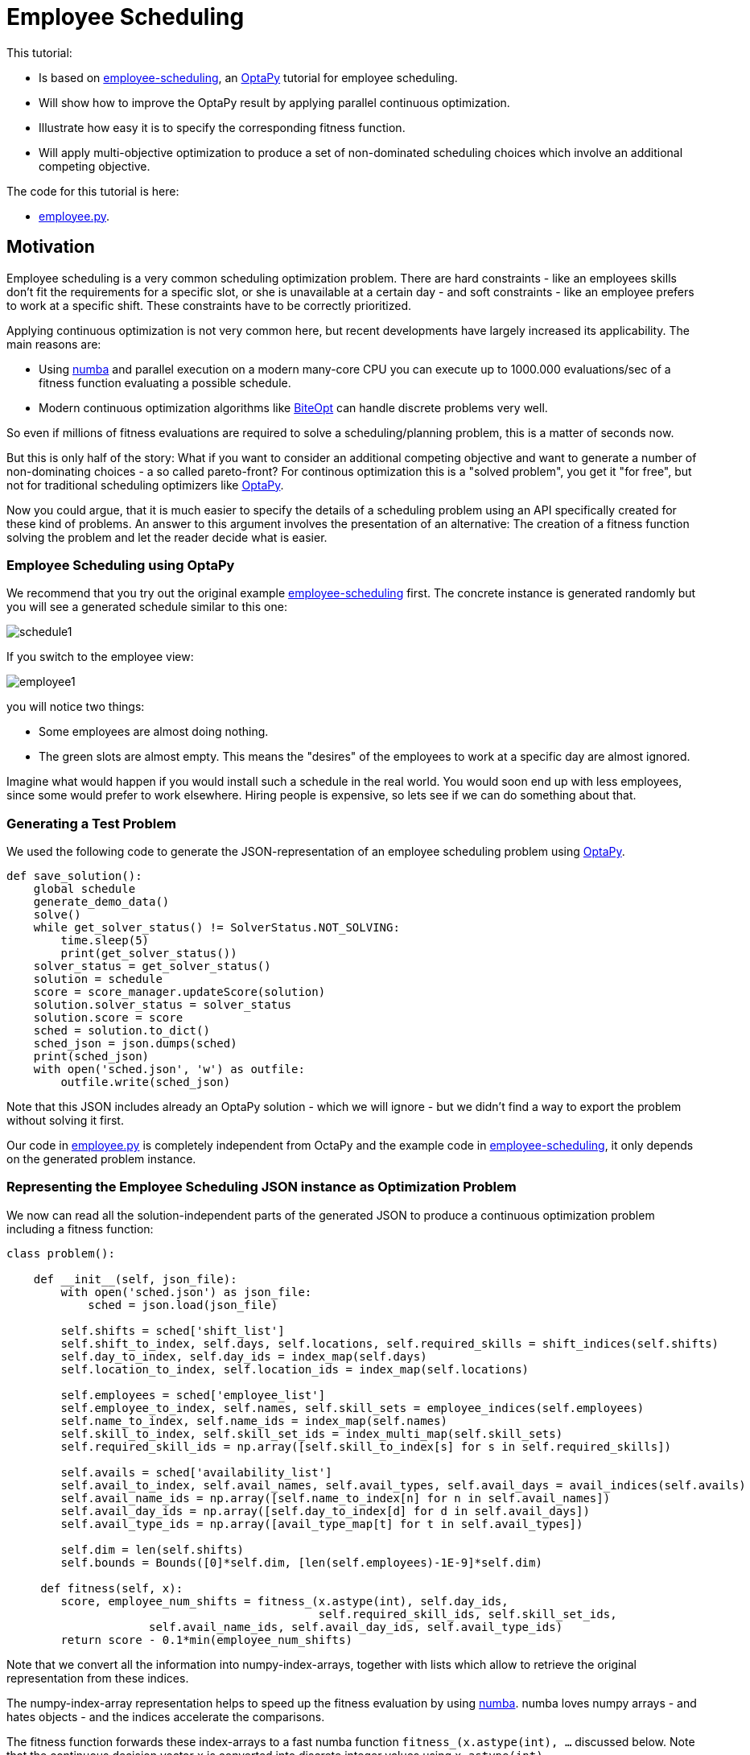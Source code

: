 :encoding: utf-8
:imagesdir: img
:cpp: C++
:call: __call__

= Employee Scheduling

This tutorial:

- Is based on 
https://github.com/optapy/optapy-quickstarts/blob/stable/employee-scheduling/README.adoc[employee-scheduling],
an https://github.com/optapy/optapy[OptaPy] tutorial for employee scheduling.
- Will show how to improve the OptaPy result by applying parallel continuous optimization.
- Illustrate how easy it is to specify the corresponding fitness function.
- Will apply multi-objective optimization to produce a set of non-dominated scheduling choices which 
involve an additional competing objective.

The code for this tutorial is
here: 

- https://github.com/dietmarwo/fast-cma-es/blob/master/examples/employee.py[employee.py].

== Motivation

Employee scheduling is a very common scheduling optimization problem. There are hard constraints
- like an employees skills don't fit the requirements for a specific slot,  or she is unavailable at a certain day - 
and soft constraints - like an employee prefers to work at a specific shift. These constraints 
have to be correctly prioritized. 

Applying continuous optimization is not very common here, but recent developments have largely increased its applicability. 
The main reasons are:

- Using https://numba.pydata.org/[numba] and parallel execution on a modern many-core CPU you can execute up to 
1000.000 evaluations/sec of a fitness function evaluating a possible schedule. 
- Modern continuous optimization algorithms like https://github.com/avaneev/biteopt[BiteOpt] can handle discrete problems very well. 

So even if millions of fitness evaluations are required to solve a scheduling/planning problem, this is a matter
of seconds now. 

But this is only half of the story: What if you want to consider an additional competing objective and want to 
generate a number of non-dominating choices - a so called pareto-front? For continous optimization this is a
"solved problem", you get it "for free", but not for traditional scheduling optimizers like https://github.com/optapy/optapy[OptaPy].

Now you could argue, that it is much easier to specify the details of a scheduling problem using an API specifically created
for these kind of problems. An answer to this argument involves the presentation of an alternative: The creation
of a fitness function solving the problem and let the reader decide what is easier. 

=== Employee Scheduling using OptaPy

We recommend that you try out the original example 
https://github.com/optapy/optapy-quickstarts/blob/stable/employee-scheduling/README.adoc[employee-scheduling]
first. The concrete instance is generated randomly but you will see a generated schedule similar to this one:

image::schedule1.png[]

If you switch to the employee view:

image::employee1.png[]

you will notice two things:

- Some employees are almost doing nothing.
- The green slots are almost empty. This means the "desires" of the employees to work at a specific day are almost ignored. 

Imagine what would happen if you would install such a schedule in the real world. You would soon end up with less employees, since
some would prefer to work elsewhere. Hiring people is expensive, so lets see if we can do something about that. 

=== Generating a Test Problem

We used the following code to generate the JSON-representation of an employee 
scheduling problem using https://github.com/optapy/optapy[OptaPy]. 

[source,python]
----
def save_solution():
    global schedule
    generate_demo_data()
    solve()
    while get_solver_status() != SolverStatus.NOT_SOLVING:
        time.sleep(5)
        print(get_solver_status())  
    solver_status = get_solver_status()
    solution = schedule
    score = score_manager.updateScore(solution)
    solution.solver_status = solver_status
    solution.score = score
    sched = solution.to_dict()
    sched_json = json.dumps(sched)
    print(sched_json)
    with open('sched.json', 'w') as outfile:
        outfile.write(sched_json)
----

Note that this JSON includes already an OptaPy solution - which we will ignore - but we didn't 
find a way to export the problem without solving it first. 

Our code in https://github.com/dietmarwo/fast-cma-es/blob/master/examples/employee.py[employee.py]
is completely independent from OctaPy and the example code in 
https://github.com/optapy/optapy-quickstarts/blob/stable/employee-scheduling/README.adoc[employee-scheduling],
it only depends on the generated problem instance. 

=== Representing the Employee Scheduling JSON instance as Optimization Problem  

We now can read all the solution-independent parts of the generated JSON to produce
a continuous optimization problem including a fitness function:

[source,python]
----
class problem():
    
    def __init__(self, json_file):
        with open('sched.json') as json_file:
            sched = json.load(json_file)    
            
        self.shifts = sched['shift_list']
        self.shift_to_index, self.days, self.locations, self.required_skills = shift_indices(self.shifts)
        self.day_to_index, self.day_ids = index_map(self.days)
        self.location_to_index, self.location_ids = index_map(self.locations)
                
        self.employees = sched['employee_list']
        self.employee_to_index, self.names, self.skill_sets = employee_indices(self.employees)
        self.name_to_index, self.name_ids = index_map(self.names)
        self.skill_to_index, self.skill_set_ids = index_multi_map(self.skill_sets)
        self.required_skill_ids = np.array([self.skill_to_index[s] for s in self.required_skills])

        self.avails = sched['availability_list']
        self.avail_to_index, self.avail_names, self.avail_types, self.avail_days = avail_indices(self.avails)
        self.avail_name_ids = np.array([self.name_to_index[n] for n in self.avail_names])
        self.avail_day_ids = np.array([self.day_to_index[d] for d in self.avail_days])
        self.avail_type_ids = np.array([avail_type_map[t] for t in self.avail_types])

        self.dim = len(self.shifts)
        self.bounds = Bounds([0]*self.dim, [len(self.employees)-1E-9]*self.dim)  

     def fitness(self, x):
        score, employee_num_shifts = fitness_(x.astype(int), self.day_ids, 
                                              self.required_skill_ids, self.skill_set_ids, 
                     self.avail_name_ids, self.avail_day_ids, self.avail_type_ids)
        return score - 0.1*min(employee_num_shifts)
----

Note that we convert all the information into numpy-index-arrays, together
with lists which allow to retrieve the original representation from these indices. 

The numpy-index-array representation helps to speed up the fitness evaluation 
by using https://numba.pydata.org/[numba]. numba loves numpy arrays - and hates objects -  
and the indices accelerate the comparisons.

The fitness function forwards these index-arrays to a fast numba function 
`fitness_(x.astype(int), ...` discussed below. Note that the continuous decision vector
`x` is converted into discrete integer values using `x.astype(int)`.

=== Implementing the Fitness Function

The fitness function needs to check how many hard and soft constraints 
an employee schedule `employees_at_shift` given as decision vector violates.   
We multiply hard constraints by factor 1000 to priorize them. `UNDESIRED`
constraints - that an employee prefers not to work at a specific day - 
will get factor 100, and `DESIRED` constraints 
- that an employee likes to work at a specific day - gets a negative  
factor `-1`, because we want to maximize its fulfillment.  

[source,python]
----
njit(fastmath=True)
def fitness_(employees_at_shift, day_ids, required_skill_ids, skill_set_ids, 
             avail_names_ids, avail_days_ids, avail_type_ids):
    score = 0
    num_employees = len(skill_set_ids)
    employee_last_day = np.full(num_employees, -1, dtype=numba.int32)
    employee_num_shifts = np.zeros(num_employees, dtype=numba.int32)
    for shift in range(len(employees_at_shift)):
        day = day_ids[shift]
        employee = employees_at_shift[shift]
        employee_num_shifts[employee] += 1
        if employee_last_day[employee] == day:
            score += 1000  # employee should only work once a day
            continue
        employee_last_day[employee] = day
        required_skill = required_skill_ids[shift]
        skill_set = skill_set_ids[employee]
        if not required_skill in skill_set: 
            score += 1000 # employee has wrong skill set
        avail_ids = np.where(avail_names_ids == employee)
        for avail_id in avail_ids[0]:
            avail_day = avail_days_ids[avail_id]
            if day == avail_day:
                type = avail_type_ids[avail_id]
                if type == UNDESIRED:  
                    score += 100 # employee does not want to work this day
                elif type == UNAVAILABLE:
                    score += 1000 # employee is unavailable
                elif type == DESIRED:
                    score -= 1 # employee works at desired day
    return score, employee_num_shifts
----

You may compare the complexity of this code to
https://github.com/optapy/optapy-quickstarts/blob/stable/employee-scheduling/constraints.py[constraints.py] and
https://github.com/optapy/optapy-quickstarts/blob/stable/employee-scheduling/domain.py[domain.py].
Note that the fitness function above doesn't require any specific domain objects and
"schedule solver"-API, but still is quite readable. And it does something more:
It counts the number of shifts for each employee and returns this as an array. You may use
`np.std(employee_num_shifts)` or `-min(employee_num_shifts)` to support a more 
equal distribution of work. This way we make sure that all employees get a fair amount of work-shifts. 

=== Single Objective Optimization

We call `fcmaes.retry.minimize_plot` because we want to monitor/plot the progress over time. 
It takes an continuous optimizer as an argument. We recommend to try BiteOpt first - not only for
this problem - because it doesn't require specific parameters, it is mostly self adapting. 
`fcmaes.retry` will as default use `mp.cpu_count()` parallel workers. In our case (AMD 16 core 5950x)
this results to 32 optimizations performed in parallel. 

[source,python]
----
    def fitness(self, x):
        score, employee_num_shifts = fitness_(x.astype(int), self.day_ids, 
                                              self.required_skill_ids, self.skill_set_ids, 
                     self.avail_name_ids, self.avail_day_ids, self.avail_type_ids)
        return score - 0.1*min(employee_num_shifts)

    def optimize(self):
        self.fitness(np.random.uniform(0, len(self.employees), self.dim).astype(int))
        res = retry.minimize_plot("schedule.bite.500k", Bite_cpp(200000),  
        # res = retry.minimize_plot("schedule.de.500k", De_cpp(200000, popsize = 256, ints = [True]*self.dim),  
        # res = retry.minimize_plot("schedule.crfnes.500k", Crfmnes_cpp(400000, popsize=128),  
                    wrapper(self.fitness), self.bounds, num_retries=32, plot_limit=10000)
        print(self.fitness_mo(res.x)) 
        self.show(res.x)
----

In the diagrams below you see:

- BitOpt is the best choice for this problem.
- Less than one second is required to find the solution - although the optimizer runs a bit longer. 

image::employeeres.png[]

'self.show(res.x)` shows the result as a human readable list. It converts the indices back into schedules, employees and
fulfilled/violated constraints. As we see all 5 "desired" work day constraints are fulfilled and all employees get at least
6 shifts applied.  

----
[-5, -6]
{'start': '2022-06-27T06:00:00', 'end': '2022-06-27T14:00:00', 'location': 'Ambulatory care', 'required_skill': 'Anaesthetics', 'employee': {'name': 'Beth King', 'skill_set': ['Anaesthetics', 'Doctor']}}
{'start': '2022-06-27T14:00:00', 'end': '2022-06-27T22:00:00', 'location': 'Ambulatory care', 'required_skill': 'Anaesthetics', 'employee': {'name': 'Dan Poe', 'skill_set': ['Anaesthetics', 'Doctor']}}
...
{'name': 'Ivy King', 'skill_set': ['Anaesthetics', 'Nurse']} {'employee': {'name': 'Ivy King', 'skill_set': ['Anaesthetics', 'Nurse']}, 'date': '2022-06-29', 'availability_type': 'DESIRED'}
{'name': 'Gus Fox', 'skill_set': ['Anaesthetics', 'Nurse']} {'employee': {'name': 'Gus Fox', 'skill_set': ['Anaesthetics', 'Nurse']}, 'date': '2022-07-03', 'availability_type': 'DESIRED'}
{'name': 'Dan Poe', 'skill_set': ['Anaesthetics', 'Doctor']} {'employee': {'name': 'Dan Poe', 'skill_set': ['Anaesthetics', 'Doctor']}, 'date': '2022-07-04', 'availability_type': 'DESIRED'}
{'name': 'Beth Cole', 'skill_set': ['Anaesthetics', 'Nurse']} {'employee': {'name': 'Beth Cole', 'skill_set': ['Anaesthetics', 'Nurse']}, 'date': '2022-07-05', 'availability_type': 'DESIRED'}
{'name': 'Elsa Watt', 'skill_set': ['Nurse']} {'employee': {'name': 'Elsa Watt', 'skill_set': ['Nurse']}, 'date': '2022-07-05', 'availability_type': 'DESIRED'}
----

=== Multi-Objective Fitness

For the fitness function the only change is that instead of adding `-0.1*min(employee_num_shifts)` to the first objective, 
we return a second one `-min(employee_num_shifts)`. 

[source,python]
----
     def fitness_mo(self, x):
        score, employee_num_shifts = \
            fitness_(x.astype(int), self.day_ids, self.required_skill_ids, self.skill_set_ids, 
                     self.avail_name_ids, self.avail_day_ids, self.avail_type_ids)
        #return [score, np.std(employee_num_shifts)]
        return [score, -min(employee_num_shifts)]
----

=== Multi-Objective Optimization

Since the `fcmaes` library offers only one multi-objective optimizer "MODE", the only 
choice we have to make is whether to use differential evolution or NSGA-II population
update (parameter `nsga_update=True`). The recommendation is to try both. For this problem
NSGA-II population update works much better. Multi-objective optimization usually needs
a larger population size, we choose 256 here. 

[source,python]
----
    def optimize_mo(self):
        self.fitness_mo(np.random.uniform(0, len(self.employees), self.dim).astype(int))
        
        pname = "schedule_mo_200k.256"    
        xs, ys = modecpp.retry(mode.wrapper(self.fitness_mo, 2), 
                         2, 0, self.bounds, popsize = 256, max_evaluations = 200000, 
                     nsga_update=True, num_retries = 32, workers=32)
        np.savez_compressed(pname, xs=xs, ys=ys)
        xs, ys = moretry.pareto(xs, ys)
        for x, y in zip(xs, ys):
            print(str(list(y)) + ' ' + str([int(xi) for xi in x]))
----

As a result we get lists of corresponding argument vectors (`xs`) and function values (`ys`) which represent
the set of non-dominated solutions - the pareto-front: 

----
[-5.0, -6.0] [10, 4, 14, 5, 3, 13, 15, 6, 0, 7, 1, 4, 9, 14, 8, 6, 13, 5, 8, 0, 15, 3, 14, 10, 13, 9, 4, 7, 10, 9, 4, 6, 3, 1, 15, 5, 2, 3, 14, 0, 7, 5, 8, 9, 11, 10, 1, 11, 15, 2, 12, 4, 8, 6, 4, 3, 0, 10, 6, 2, 13, 14, 12, 1, 12, 11, 5, 15, 3, 0, 8, 2, 2, 6, 15, 1, 10, 5, 8, 3, 11, 13, 8, 3, 5, 6, 4, 10, 7, 11, 7, 12, 5, 15, 8, 4, 2, 11, 9, 11, 10, 9, 4, 7, 2, 13, 12, 1, 2, 4, 5, 13, 14, 3, 10, 6, 15, 0, 10, 11, 12, 6, 5, 4, 2, 15]
[95.0, -7.0] [10, 12, 14, 15, 6, 5, 1, 3, 13, 12, 4, 7, 5, 14, 10, 8, 13, 11, 8, 1, 4, 11, 7, 2, 3, 14, 12, 11, 10, 0, 13, 6, 5, 2, 7, 3, 8, 10, 3, 0, 4, 9, 6, 11, 13, 10, 9, 1, 2, 15, 13, 5, 8, 7, 10, 9, 0, 7, 12, 15, 14, 5, 1, 11, 3, 14, 1, 4, 13, 9, 10, 2, 8, 6, 11, 9, 7, 5, 2, 12, 0, 7, 4, 0, 3, 15, 8, 6, 14, 13, 2, 13, 10, 4, 8, 5, 11, 6, 0, 1, 15, 0, 8, 6, 4, 10, 2, 12, 10, 15, 7, 14, 9, 12, 4, 8, 6, 9, 2, 5, 11, 3, 1, 15, 7, 6]
----

If we call `show` for the second solution we see that 'Elsa Li' has to work on an undesired day, but we still have all 'DESIRED' requirements fulfilled and
have now a minimum number of shifts per employee of 7. 

----
{'name': 'Ivy King', 'skill_set': ['Anaesthetics', 'Nurse']} {'employee': {'name': 'Ivy King', 'skill_set': ['Anaesthetics', 'Nurse']}, 'date': '2022-06-29', 'availability_type': 'DESIRED'}
{'name': 'Gus Fox', 'skill_set': ['Anaesthetics', 'Nurse']} {'employee': {'name': 'Gus Fox', 'skill_set': ['Anaesthetics', 'Nurse']}, 'date': '2022-07-03', 'availability_type': 'DESIRED'}
{'name': 'Dan Poe', 'skill_set': ['Anaesthetics', 'Doctor']} {'employee': {'name': 'Dan Poe', 'skill_set': ['Anaesthetics', 'Doctor']}, 'date': '2022-07-04', 'availability_type': 'DESIRED'}
{'name': 'Elsa Watt', 'skill_set': ['Nurse']} {'employee': {'name': 'Elsa Watt', 'skill_set': ['Nurse']}, 'date': '2022-07-05', 'availability_type': 'DESIRED'}
{'name': 'Beth Cole', 'skill_set': ['Anaesthetics', 'Nurse']} {'employee': {'name': 'Beth Cole', 'skill_set': ['Anaesthetics', 'Nurse']}, 'date': '2022-07-05', 'availability_type': 'DESIRED'}
{'name': 'Elsa Li', 'skill_set': ['Doctor']} {'employee': {'name': 'Elsa Li', 'skill_set': ['Doctor']}, 'date': '2022-07-05', 'availability_type': 'UNDESIRED'}
----

Multi-objective optimization doesn't require that we "weight" objectives in advance, their scaling doesn't matter. Instead we are presented with a
set of choices and can decide afterwards what we prefer. We can talk with 'Elsa Li' asking her what she prefers.
For this specific problem instance the number of choices is quite limited, which will not be the case with larger employee scheduling problem instances. 

Edit and execute https://github.com/dietmarwo/fast-cma-es/blob/master/examples/employee.py[employee.py] to reproduce our results. Expect slower timings 
with older CPUs having less cores - we used a 16 core AMD 5950x. Remember `fcmaes` is mainly about utilizing all resources of modern
many core CPUs. 

=== Challenge

I modified the problem generating settings in 
https://github.com/optapy/optapy-quickstarts/blob/stable/employee-scheduling/services.py[services.py]
to generate a tougher challenge. I added some employees and optional skills:

[source,python]
----
FIRST_NAMES = ["Amy", "Beth", "Chad", "Dan", "Elsa", "Flo", "Gus", "Hugo", "Ivy", "Jay", "Carl", "Joy", "Marie", "Love",]
LAST_NAMES = ["Cole", "Fox", "Green", "Jones", "King", "Li", "Poe", "Rye", "Smith", "Watt", "Sagan", "Field", "Curie", "Work"]
REQUIRED_SKILLS = ["Doctor", "Nurse"]
OPTIONAL_SKILLS = ["Anaesthetics", "Surgery", "Radiology"]
LOCATIONS = ["Ambulatory care", "Critical care", "Pediatric care"]
...
    for i in range(16):
        skills = pick_subset(OPTIONAL_SKILLS, random, 1, 4)
----

Now OptaPy shows a score of `Score: -1hard/-480soft`:

image::employee2.png[]

You can try this setting by switching to another json:

[source,python]
----
p = problem('data/sched2.json')
----

Single objective optimization still works, but we need more evaluations and a higher population size (1024) for differential
evolution. Still BiteOpt is the better choice, since it adapts automatically and is a bit more reliable. 

image::employeeres2.png[]

For multi-objective optimization we configured also population size = 1024 and 2000.000 evaluations. The whole optimization
now needs about 90 seconds on the AMD 5950x CPU. But we still get again two valid results, 
one with five fulfilled desired shifts and a minimal 
number of six shifts, the other with three fulfilled desired shifts and a minimal 
number of seven shifts per employee. Both schedules fulfill all hard and soft requirements.

----
[-5.0, -6.0] [0, 6, 10, 8, 13, 2, 11, 14, 5, 7, 12, 3, 15, 13, 14, 6, 11, 8, 13, 2, 0, 6, 9, 11, 3, 8, 15, 13, 10, 3, 8, 1, 0, 9, 6, 15, 13, 1, 9, 10, 12, 5, 7, 4, 3, 8, 10, 7, 15, 5, 12, 11, 3, 4, 13, 4, 8, 0, 10, 2, 14, 9, 11, 14, 10, 2, 0, 8, 12, 1, 5, 3, 13, 6, 5, 14, 9, 1, 10, 3, 4, 6, 15, 2, 11, 5, 8, 3, 7, 12, 11, 3, 2, 1, 6, 13, 4, 9, 12, 10, 0, 14, 3, 4, 13, 7, 5, 6, 1, 5, 3, 15, 0, 6, 10, 7, 11, 14, 13, 0, 10, 2, 5, 3, 8, 15]
[-3.0, -7.0] [0, 6, 10, 9, 13, 1, 11, 14, 5, 7, 12, 3, 15, 13, 14, 11, 6, 8, 13, 2, 0, 6, 9, 11, 3, 8, 15, 13, 10, 2, 8, 1, 0, 9, 6, 15, 13, 1, 9, 10, 12, 5, 7, 4, 3, 4, 10, 7, 15, 8, 12, 11, 3, 2, 13, 4, 8, 0, 10, 2, 14, 9, 11, 14, 10, 2, 0, 8, 12, 1, 5, 4, 13, 6, 7, 14, 9, 1, 10, 3, 4, 6, 15, 2, 11, 5, 8, 3, 7, 12, 11, 3, 8, 1, 6, 13, 4, 9, 12, 12, 0, 14, 3, 4, 13, 7, 5, 6, 1, 5, 3, 15, 0, 6, 10, 7, 11, 14, 13, 0, 10, 2, 5, 3, 8, 15]
----

    INITIAL_ROSTER_LENGTH_IN_DAYS = 28
    ...
    for i in range(16):
        skills = pick_subset(OPTIONAL_SKILLS, random, 1, 4, 4)

=== 28 day roster

Finally let us further complicate things: We double the roster length to 4 weeks and add another skill to each employee
to compensate for that. This makes the task a bit easier since there are more choices, on the other hand it is much more 
complex now. 

[source,python]
----
    INITIAL_ROSTER_LENGTH_IN_DAYS = 28
    ...
        for i in range(16):
        skills = pick_subset(OPTIONAL_SKILLS, random, 1, 4, 4)  
----

Now OptaPy solves all soft constraints, but cannot fulfill 1 hard constraints, even when we increase the time limit:

----
solver_config\
... 
     .withTerminationSpentLimit(Duration.ofSeconds(600)
----

After 10 minutes we get:

----
23:14:39.030 [l-1-thread-1] INFO  Solving ended: time spent (600186), best score (-1hard/0soft), score calculation speed (52/sec), phase total (2)
----

May be parameters can further https://www.optapy.org/docs/latest/optimization-algorithms/optimization-algorithms.html[be tweaked],
but at least class optapy.config.solver.SolverConfig seems to offer no more options. 

We created a corresponding json `data/sched3.json` and now need a population size of 2048 for differential evolution:

[source,python]
----
p = problem('data/sched3.json')

# res = retry.minimize_plot("schedule.de.2000k", De_cpp(2000000, popsize = 2048, ints = [True]*self.dim),  
res = retry.minimize_plot("schedule.bite.2000k", Bite_cpp(2000000),  
----

This time BiteOpt is clearly better, eight fulfilled "desired" shifts and a minimal number of shifts per employee of 12: 

image::employeeres3.png[]

Multi-objective optimization also requires a population size = 2048 and we configured 5.000.000 evaluations.

[source,python]
----
xs, ys = modecpp.retry(mode.wrapper(self.fitness_mo, 2), 
                 2, 0, self.bounds, popsize = 2048, max_evaluations = 5000000, 
                    nsga_update=True, num_retries = 32, workers=32)
----

This optimization needs about 6 minutes and results in the following pareto-front:

----
[-8.0, -13.0] [0, 6, 10, 9, 3, 7, 12, 11, 2, 4, 15, 10, 12, 2, 9, 8, 6, 11, 6, 8, 7, 9, 5, 13, 14, 1, 0, 11, 7, 10, 13, 8, 0, 5, 3, 6, 3, 7, 1, 6, 11, 5, 9, 13, 4, 0, 10, 13, 6, 8, 14, 7, 4, 2, 5, 15, 7, 12, 13, 8, 11, 4, 6, 14, 1, 6, 7, 13, 11, 9, 3, 8, 6, 4, 14, 12, 1, 10, 3, 0, 7, 3, 5, 8, 12, 0, 6, 1, 15, 10, 8, 15, 7, 6, 4, 2, 12, 5, 14, 13, 2, 3, 10, 4, 7, 15, 6, 1, 0, 11, 3, 5, 12, 2, 10, 13, 6, 3, 13, 0, 2, 12, 14, 10, 6, 8, 1, 7, 4, 15, 10, 12, 9, 14, 3, 2, 0, 13, 14, 3, 4, 7, 10, 8, 13, 9, 3, 4, 11, 6, 15, 12, 14, 4, 15, 2, 7, 3, 9, 12, 14, 6, 12, 15, 0, 6, 11, 13, 8, 7, 1, 11, 12, 10, 8, 1, 2, 7, 6, 9, 13, 7, 5, 6, 9, 3, 11, 14, 2, 10, 1, 6, 15, 5, 3, 7, 9, 2, 12, 9, 1, 8, 4, 5, 10, 6, 0, 2, 14, 0, 15, 6, 11, 9, 7, 5, 13, 4, 14, 6, 2, 3, 9, 1, 12, 14, 5, 11, 7, 1, 13, 6, 3, 15, 5, 11, 0, 12, 13, 9, 8, 7, 2, 9, 12, 3, 13, 7, 15, 4, 11, 2]
[-7.0, -14.0] [0, 6, 10, 9, 1, 7, 12, 11, 2, 4, 15, 10, 12, 1, 9, 8, 6, 11, 6, 8, 7, 9, 5, 13, 14, 1, 0, 11, 7, 10, 13, 8, 0, 5, 3, 6, 3, 7, 1, 6, 11, 5, 8, 12, 4, 0, 10, 13, 6, 8, 14, 7, 4, 2, 5, 15, 7, 14, 13, 8, 11, 4, 6, 14, 1, 6, 7, 13, 11, 9, 3, 8, 6, 4, 14, 12, 1, 10, 3, 0, 7, 3, 5, 8, 12, 0, 6, 1, 15, 10, 8, 15, 7, 6, 4, 2, 12, 5, 14, 13, 2, 3, 10, 4, 7, 15, 5, 0, 0, 11, 3, 5, 12, 2, 10, 13, 6, 3, 13, 0, 2, 12, 14, 10, 6, 8, 1, 7, 4, 15, 10, 12, 9, 14, 3, 2, 0, 13, 14, 3, 4, 7, 10, 8, 13, 9, 3, 4, 11, 6, 15, 12, 14, 4, 15, 2, 7, 3, 8, 12, 14, 6, 9, 15, 0, 6, 11, 13, 8, 7, 1, 11, 12, 10, 8, 1, 2, 7, 6, 9, 13, 7, 5, 6, 9, 3, 11, 14, 2, 10, 1, 6, 15, 5, 3, 7, 9, 2, 13, 9, 1, 8, 4, 5, 10, 6, 0, 2, 14, 0, 15, 6, 11, 9, 7, 5, 13, 4, 15, 6, 2, 3, 8, 1, 12, 14, 5, 11, 7, 1, 13, 6, 3, 15, 5, 11, 0, 12, 14, 9, 8, 7, 2, 9, 12, 3, 13, 7, 15, 4, 11, 2]
[1293.0, -15.0] [5, 13, 0, 12, 1, 3, 11, 2, 8, 2, 14, 1, 13, 10, 15, 8, 6, 12, 14, 8, 7, 4, 6, 12, 15, 9, 1, 5, 3, 15, 7, 1, 11, 0, 8, 13, 4, 2, 1, 0, 11, 5, 9, 12, 8, 0, 10, 6, 7, 12, 2, 13, 4, 8, 2, 15, 6, 9, 7, 14, 11, 4, 13, 14, 1, 13, 3, 6, 5, 9, 7, 8, 6, 4, 5, 14, 15, 9, 3, 10, 7, 8, 0, 15, 12, 5, 7, 4, 14, 1, 15, 1, 7, 14, 8, 2, 12, 0, 9, 13, 11, 7, 10, 9, 3, 12, 6, 4, 5, 0, 7, 11, 14, 4, 15, 13, 3, 3, 7, 5, 10, 14, 2, 0, 13, 4, 1, 13, 10, 8, 0, 14, 9, 6, 3, 10, 11, 3, 5, 7, 14, 13, 8, 1, 7, 14, 13, 2, 4, 5, 15, 9, 10, 8, 1, 9, 3, 6, 4, 12, 2, 13, 12, 15, 5, 0, 8, 6, 11, 3, 4, 14, 0, 11, 8, 10, 15, 7, 6, 12, 7, 15, 11, 5, 10, 13, 6, 14, 1, 4, 15, 6, 11, 0, 3, 7, 9, 14, 12, 1, 15, 10, 9, 11, 0, 6, 2, 5, 0, 6, 9, 2, 10, 12, 3, 11, 13, 2, 10, 7, 6, 4, 1, 8, 9, 11, 5, 15, 3, 2, 13, 6, 7, 9, 5, 6, 2, 4, 12, 8, 11, 7, 10, 1, 10, 3, 13, 6, 12, 2, 0, 7]
----
The first solution is even better than what we got from single objective optimization: eight fulfilled "desired" shifts 
and a minimal number of shifts per employee of 13.

=== Optimizing the standard deviation of shift assigments

Finally lets do another experiment by changing the second objective to the standard deviation of the assigned shifts for each employee
using the same optimizer configuration as before. 

[source,python]
----
    def fitness_mo(self, x):
        score, employee_num_shifts = \
            fitness_(x.astype(int), self.day_ids, self.required_skill_ids, self.skill_set_ids, 
                     self.avail_name_ids, self.avail_day_ids, self.avail_type_ids)
        return [score, np.std(employee_num_shifts)]
----

The result is quite similar to before

----
[-8.0, 0.6614378277661477] [11, 13, 10, 9, 1, 7, 14, 5, 4, 8, 0, 10, 12, 1, 15, 11, 3, 4, 6, 14, 7, 1, 5, 0, 2, 12, 9, 11, 13, 9, 3, 15, 1, 5, 8, 7, 4, 1, 8, 5, 14, 0, 10, 11, 2, 2, 4, 6, 3, 12, 14, 13, 9, 8, 2, 15, 6, 9, 7, 12, 8, 4, 13, 8, 2, 13, 6, 7, 5, 0, 3, 9, 13, 4, 2, 12, 15, 0, 6, 10, 7, 3, 0, 15, 12, 5, 7, 4, 8, 10, 4, 10, 3, 5, 8, 14, 12, 0, 11, 12, 5, 3, 15, 1, 13, 8, 11, 10, 11, 6, 3, 5, 9, 4, 2, 7, 13, 6, 7, 5, 0, 14, 10, 2, 3, 9, 1, 13, 4, 8, 10, 12, 9, 0, 6, 10, 5, 6, 11, 3, 9, 13, 4, 1, 3, 10, 13, 8, 15, 2, 1, 12, 14, 1, 14, 15, 6, 13, 8, 0, 11, 3, 12, 1, 6, 0, 9, 3, 14, 7, 11, 14, 0, 15, 10, 8, 1, 7, 5, 12, 6, 7, 14, 11, 9, 13, 0, 2, 15, 15, 1, 7, 4, 10, 3, 6, 9, 2, 12, 1, 15, 8, 9, 11, 14, 13, 5, 11, 0, 5, 15, 14, 4, 9, 7, 2, 6, 3, 10, 7, 11, 4, 2, 1, 12, 5, 14, 11, 7, 4, 13, 3, 6, 10, 0, 5, 2, 8, 12, 14, 9, 7, 15, 10, 15, 13, 3, 6, 2, 4, 0, 8]
[-7.0, 0.5590169943749475] [5, 13, 10, 8, 4, 6, 12, 14, 2, 4, 9, 1, 14, 15, 10, 11, 7, 12, 6, 8, 7, 14, 5, 12, 1, 4, 9, 0, 13, 9, 6, 10, 11, 14, 8, 3, 3, 8, 1, 0, 12, 11, 10, 4, 2, 0, 1, 6, 13, 12, 2, 3, 9, 8, 14, 1, 6, 12, 3, 13, 11, 2, 7, 14, 1, 6, 3, 7, 5, 10, 13, 9, 6, 4, 5, 8, 1, 15, 7, 2, 13, 1, 2, 4, 12, 5, 3, 8, 15, 9, 4, 1, 6, 0, 8, 2, 12, 14, 13, 11, 0, 13, 15, 2, 3, 14, 5, 10, 2, 11, 13, 5, 9, 8, 10, 7, 6, 6, 7, 2, 15, 12, 11, 10, 3, 4, 10, 7, 15, 14, 9, 12, 1, 5, 3, 8, 5, 13, 0, 3, 11, 7, 9, 1, 7, 10, 6, 4, 14, 5, 0, 12, 15, 4, 15, 1, 7, 3, 10, 12, 0, 6, 9, 15, 5, 0, 11, 7, 12, 13, 2, 5, 9, 1, 10, 15, 4, 13, 0, 14, 13, 7, 2, 14, 9, 6, 0, 11, 4, 15, 8, 3, 10, 5, 7, 6, 11, 0, 12, 10, 8, 14, 15, 0, 1, 6, 5, 14, 0, 11, 4, 2, 15, 9, 3, 5, 13, 8, 10, 3, 11, 1, 9, 4, 14, 0, 2, 15, 6, 4, 13, 3, 7, 11, 5, 0, 2, 11, 8, 12, 14, 7, 9, 15, 12, 7, 13, 3, 9, 8, 11, 2]
[94.0, 0.4330127018922193] [6, 7, 10, 12, 2, 3, 14, 5, 4, 4, 1, 15, 14, 5, 10, 9, 3, 11, 5, 9, 7, 0, 2, 12, 8, 14, 4, 5, 6, 14, 13, 15, 10, 0, 8, 3, 4, 1, 2, 5, 12, 11, 10, 8, 9, 2, 1, 13, 7, 12, 0, 3, 4, 8, 2, 1, 13, 9, 7, 11, 14, 4, 3, 9, 8, 13, 6, 7, 11, 1, 3, 14, 13, 4, 0, 12, 1, 10, 6, 15, 3, 9, 11, 8, 12, 5, 13, 4, 10, 15, 1, 10, 7, 11, 4, 0, 9, 5, 12, 12, 5, 13, 11, 4, 7, 9, 0, 8, 2, 5, 13, 11, 10, 12, 0, 3, 7, 13, 6, 14, 10, 12, 2, 0, 7, 8, 4, 3, 1, 15, 9, 12, 5, 0, 6, 10, 5, 3, 14, 13, 12, 6, 1, 8, 6, 15, 7, 4, 1, 2, 10, 14, 8, 1, 15, 0, 13, 3, 10, 11, 5, 7, 9, 1, 5, 2, 11, 6, 12, 7, 15, 2, 10, 1, 9, 15, 8, 3, 0, 11, 13, 3, 11, 0, 10, 6, 14, 2, 8, 15, 1, 6, 9, 10, 7, 3, 8, 11, 12, 1, 4, 14, 9, 5, 15, 13, 6, 11, 14, 0, 8, 5, 15, 13, 3, 2, 6, 2, 1, 7, 14, 4, 9, 15, 12, 14, 2, 11, 6, 8, 7, 13, 3, 15, 0, 5, 2, 11, 12, 8, 14, 6, 4, 15, 0, 6, 13, 7, 9, 4, 14, 2]
----


== Conclusion

- Multi-objective optimization can provide the basis for the decision process even for large combinatorial scheduling problems.
- It can help to make employees "happy" by producing an employee schedule fulfilling all their "desires" and avoid having
no assigned shifts for some of them. 
- Performance of continuous optimization is sufficient even for large problem instances using Python, if https://numba.pydata.org/[numba]
is used to code the fitness function. 
- Modern continuous optimizers written in {cpp} like BiteOpt and fcmaes-MODE enable the evaluation of up to 10⁶ fitness evaluations/sec and are well suited
for decision variables used as discrete integer values. 
- The shown approach is very flexible regarding unusual constraints and modifications. Imagine assigning different weights to the fulfillment of soft constraints
for individual employees or other modifications. 
- Standard tools reach their limits soon, continuous optimization can sometimes still fulfill all hard and soft constraints, although
it can require many million fitness evaluations.  
